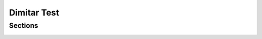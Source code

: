 ============
Dimitar Test
============

.. only:: builder_html

Sections
========

.. only:: builder_html and (not singlehtml)

    .. container:: toc-cards

        .. container:: card

            .. figure:: _img/Backup/backup-down-up-control-off.png
                :target: https://siguren-documentation.readthedocs.io/en/0.1.1/99-test.html

            :doc:`operation/regular/following`
                An introduction to Blender's window system, widgets and tools.

        .. container:: card

            .. figure:: _img/Backup/backup-down-up-control-off.png
                :target: https://siguren-documentation.readthedocs.io/en/0.1.1/installation/mechanical-installation/index.html

            :doc:`troubleshooting/diagnostics/controls-check`
                Asdklsdfk;ldkfg;ljkeporg.


.. container:: global-index-toc

   .. toctree::
      :caption: Sections
      :maxdepth: 2

      docs/source/operation/regular/following.rst
      docs/source/troubleshooting/diagnostics/controls-check.rst